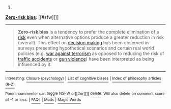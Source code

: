 :PROPERTIES:
:Author: autowikibot
:Score: 4
:DateUnix: 1423090899.0
:DateShort: 2015-Feb-05
:END:

***** 
      :PROPERTIES:
      :CUSTOM_ID: section
      :END:
****** 
       :PROPERTIES:
       :CUSTOM_ID: section-1
       :END:
**** 
     :PROPERTIES:
     :CUSTOM_ID: section-2
     :END:
[[https://en.wikipedia.org/wiki/Zero-risk%20bias][*Zero-risk bias*]]: [[#sfw][]]

--------------

#+begin_quote
  *Zero-risk bias* is a tendency to prefer the complete elimination of a [[https://en.wikipedia.org/wiki/Risk][risk]] even when alternative options produce a greater reduction in risk (overall). This effect on [[https://en.wikipedia.org/wiki/Decision_making][decision making]] has been observed in surveys presenting hypothetical scenarios and certain real world policies (e.g. [[https://en.wikipedia.org/wiki/War_against_terrorism][war against terrorism]] as opposed to reducing the risk of [[https://en.wikipedia.org/wiki/Road_traffic_accident][traffic accidents]] or [[https://en.wikipedia.org/wiki/Gun_violence][gun violence]]) have been interpreted as being influenced by it.
#+end_quote

--------------

^{Interesting:} [[https://en.wikipedia.org/wiki/Closure_(psychology)][^{Closure} ^{(psychology)}]] ^{|} [[https://en.wikipedia.org/wiki/List_of_cognitive_biases][^{List} ^{of} ^{cognitive} ^{biases}]] ^{|} [[https://en.wikipedia.org/wiki/Index_of_philosophy_articles_(R%E2%80%93Z)][^{Index} ^{of} ^{philosophy} ^{articles} ^{(R--Z)}]]

^{Parent} ^{commenter} ^{can} [[/message/compose?to=autowikibot&subject=AutoWikibot%20NSFW%20toggle&message=%2Btoggle-nsfw+cobeprv][^{toggle} ^{NSFW}]] ^{or[[#or][]]} [[/message/compose?to=autowikibot&subject=AutoWikibot%20Deletion&message=%2Bdelete+cobeprv][^{delete}]]^{.} ^{Will} ^{also} ^{delete} ^{on} ^{comment} ^{score} ^{of} ^{-1} ^{or} ^{less.} ^{|} [[http://www.np.reddit.com/r/autowikibot/wiki/index][^{FAQs}]] ^{|} [[http://www.np.reddit.com/r/autowikibot/comments/1x013o/for_moderators_switches_commands_and_css/][^{Mods}]] ^{|} [[http://www.np.reddit.com/r/autowikibot/comments/1ux484/ask_wikibot/][^{Magic} ^{Words}]]